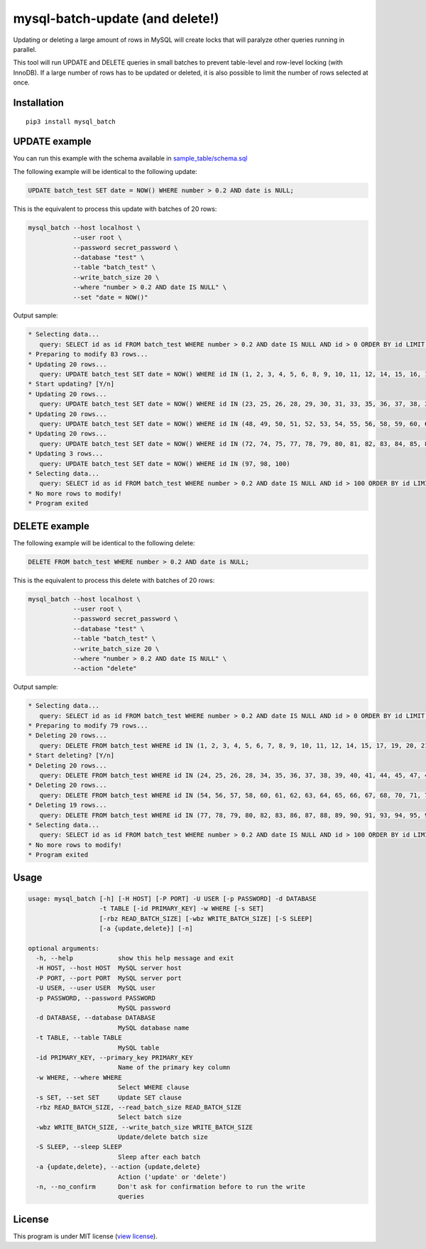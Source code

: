 mysql-batch-update (and delete!)
================================

Updating or deleting a large amount of rows in MySQL will create locks
that will paralyze other queries running in parallel.

This tool will run UPDATE and DELETE queries in small batches to prevent
table-level and row-level locking (with InnoDB). If a large number of
rows has to be updated or deleted, it is also possible to limit the
number of rows selected at once.

Installation
------------

::

    pip3 install mysql_batch

UPDATE example
--------------

You can run this example with the schema available in
`sample\_table/schema.sql <sample_table/schema.sql>`__

The following example will be identical to the following update:

.. code:: sql

    UPDATE batch_test SET date = NOW() WHERE number > 0.2 AND date is NULL;

This is the equivalent to process this update with batches of 20 rows:

.. code:: bash

    mysql_batch --host localhost \
                --user root \
                --password secret_password \
                --database "test" \
                --table "batch_test" \
                --write_batch_size 20 \
                --where "number > 0.2 AND date IS NULL" \
                --set "date = NOW()"

Output sample:

.. code:: bash

    * Selecting data...
       query: SELECT id as id FROM batch_test WHERE number > 0.2 AND date IS NULL AND id > 0 ORDER BY id LIMIT 1000
    * Preparing to modify 83 rows...
    * Updating 20 rows...
       query: UPDATE batch_test SET date = NOW() WHERE id IN (1, 2, 3, 4, 5, 6, 8, 9, 10, 11, 12, 14, 15, 16, 17, 18, 19, 20, 21, 22)
    * Start updating? [Y/n]
    * Updating 20 rows...
       query: UPDATE batch_test SET date = NOW() WHERE id IN (23, 25, 26, 28, 29, 30, 31, 33, 35, 36, 37, 38, 39, 40, 42, 43, 44, 45, 46, 47)
    * Updating 20 rows...
       query: UPDATE batch_test SET date = NOW() WHERE id IN (48, 49, 50, 51, 52, 53, 54, 55, 56, 58, 59, 60, 61, 63, 64, 65, 68, 69, 70, 71)
    * Updating 20 rows...
       query: UPDATE batch_test SET date = NOW() WHERE id IN (72, 74, 75, 77, 78, 79, 80, 81, 82, 83, 84, 85, 86, 88, 89, 90, 91, 92, 94, 95)
    * Updating 3 rows...
       query: UPDATE batch_test SET date = NOW() WHERE id IN (97, 98, 100)
    * Selecting data...
       query: SELECT id as id FROM batch_test WHERE number > 0.2 AND date IS NULL AND id > 100 ORDER BY id LIMIT 1000
    * No more rows to modify!
    * Program exited

DELETE example
--------------

The following example will be identical to the following delete:

.. code:: sql

    DELETE FROM batch_test WHERE number > 0.2 AND date is NULL;

This is the equivalent to process this delete with batches of 20 rows:

.. code:: bash

    mysql_batch --host localhost \
                --user root \
                --password secret_password \
                --database "test" \
                --table "batch_test" \
                --write_batch_size 20 \
                --where "number > 0.2 AND date IS NULL" \
                --action "delete"

Output sample:

.. code:: bash

    * Selecting data...
       query: SELECT id as id FROM batch_test WHERE number > 0.2 AND date IS NULL AND id > 0 ORDER BY id LIMIT 1000
    * Preparing to modify 79 rows...
    * Deleting 20 rows...
       query: DELETE FROM batch_test WHERE id IN (1, 2, 3, 4, 5, 6, 7, 8, 9, 10, 11, 12, 14, 15, 17, 19, 20, 21, 22, 23)
    * Start deleting? [Y/n]
    * Deleting 20 rows...
       query: DELETE FROM batch_test WHERE id IN (24, 25, 26, 28, 34, 35, 36, 37, 38, 39, 40, 41, 44, 45, 47, 48, 50, 51, 52, 53)
    * Deleting 20 rows...
       query: DELETE FROM batch_test WHERE id IN (54, 56, 57, 58, 60, 61, 62, 63, 64, 65, 66, 67, 68, 70, 71, 72, 73, 74, 75, 76)
    * Deleting 19 rows...
       query: DELETE FROM batch_test WHERE id IN (77, 78, 79, 80, 82, 83, 86, 87, 88, 89, 90, 91, 93, 94, 95, 96, 98, 99, 100)
    * Selecting data...
       query: SELECT id as id FROM batch_test WHERE number > 0.2 AND date IS NULL AND id > 100 ORDER BY id LIMIT 1000
    * No more rows to modify!
    * Program exited

Usage
-----

.. code:: bash

    usage: mysql_batch [-h] [-H HOST] [-P PORT] -U USER [-p PASSWORD] -d DATABASE
                       -t TABLE [-id PRIMARY_KEY] -w WHERE [-s SET]
                       [-rbz READ_BATCH_SIZE] [-wbz WRITE_BATCH_SIZE] [-S SLEEP]
                       [-a {update,delete}] [-n]

    optional arguments:
      -h, --help            show this help message and exit
      -H HOST, --host HOST  MySQL server host
      -P PORT, --port PORT  MySQL server port
      -U USER, --user USER  MySQL user
      -p PASSWORD, --password PASSWORD
                            MySQL password
      -d DATABASE, --database DATABASE
                            MySQL database name
      -t TABLE, --table TABLE
                            MySQL table
      -id PRIMARY_KEY, --primary_key PRIMARY_KEY
                            Name of the primary key column
      -w WHERE, --where WHERE
                            Select WHERE clause
      -s SET, --set SET     Update SET clause
      -rbz READ_BATCH_SIZE, --read_batch_size READ_BATCH_SIZE
                            Select batch size
      -wbz WRITE_BATCH_SIZE, --write_batch_size WRITE_BATCH_SIZE
                            Update/delete batch size
      -S SLEEP, --sleep SLEEP
                            Sleep after each batch
      -a {update,delete}, --action {update,delete}
                            Action ('update' or 'delete')
      -n, --no_confirm      Don't ask for confirmation before to run the write
                            queries

License
-------

This program is under MIT license (`view license <LICENSE>`__).


